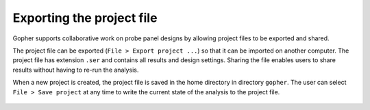 
~~~~~~~~~~~~~~~~~~~~~~~~~~
Exporting the project file
~~~~~~~~~~~~~~~~~~~~~~~~~~

Gopher supports collaborative work on probe panel designs by allowing project files to be exported and shared.


The project file can be exported (``File > Export project ...``) so that it can be imported on another computer.
The project file has extension ``.ser`` and contains all results and design settings.
Sharing the file enables users to share results without having to re-run the analysis.

When a new project is created, the project file is saved in the home directory in directory ``gopher``.
The user can select ``File > Save project`` at any time to write the current state of the analysis to the project file.

 .. figure:: img/new/output_project.png


